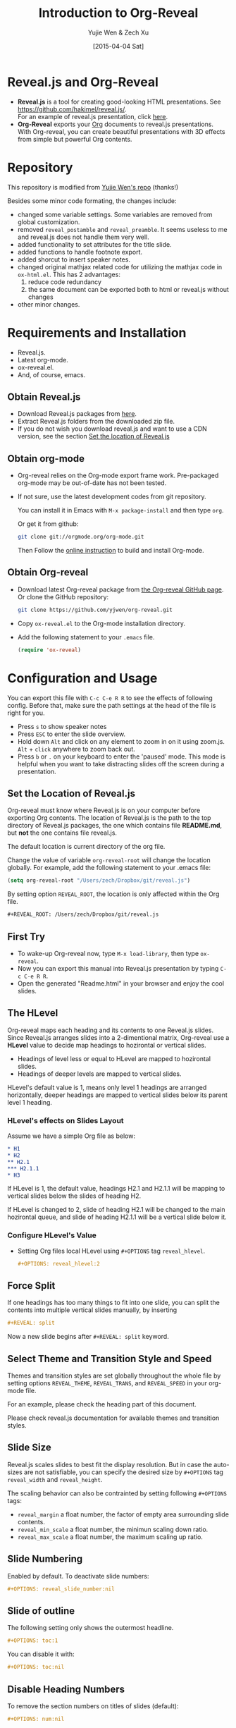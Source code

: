 #+Title:  Introduction to Org-Reveal
#+Author: Yujie Wen & Zech Xu
#+DATE:   [2015-04-04 Sat]
#+KEYWORDS: org-mode emacs reveal.js
#+REVEAL_THEME: black
#+REVEAL_TRANS: concave
#+REVEAL_SPEED: fast
#+REVEAL_TITLE_SLIDE_ATTR: data-background=images/whale.jpg
#+REVEAL_TITLE_SLIDE_ATTR: style="background-color: rgba(1, 1, 1, 0.6)"
#+REVEAL_HEAD: <style> body { background-image: url('images/header.jpg'); background-position: top; background-repeat: no-repeat; } </style>
#+OPTIONS: reveal_touch:nil reveal_history:t
#+OPTIONS: reveal_width:1920 reveal_height:1080
#+OPTIONS: reveal_autoslide:5000
#+OPTIONS: reveal_min_scale:0.2
#+OPTIONS: reveal_max_scale:1.5
#+OPTIONS: reveal_hlevel:2
#+OPTIONS: num:nil toc:1
#+HTML_HEAD: <meta name="description" content="Org-Reveal Introduction">
#+HTML_MATHJAX: scale:"133" align:"right"

* Reveal.js and Org-Reveal
  - *Reveal.js* is a tool for creating good-looking HTML presentations.
    See https://github.com/hakimel/reveal.js/. \\
    For an example of reveal.js presentation, click [[http://lab.hakim.se/reveal-js/#/][here]].
  - *Org-Reveal* exports your [[http://orgmode.org][Org]] documents to reveal.js presentations.\\
    With Org-reveal, you can create beautiful presentations with 3D
    effects from simple but powerful Org contents.

* Repository
  This repository is modified from [[https://github.com/yjwen/org-reveal][Yujie Wen's repo]] (thanks!)

  Besides some minor code formating, the changes include:

  - changed some variable settings. Some variables are removed from global customization.
  - removed =reveal_postamble= and =reveal_preamble=. It seems useless to me and reveal.js does not handle them very well.
  - added functionality to set attributes for the title slide.
  - added functions to handle footnote export.
  - added shorcut to insert speaker notes.
  - changed original mathjax related code for utilizing the mathjax code in =ox-html.el=. This has 2 advantages:
    1) reduce code redundancy
    2) the same document can be exported both to html or reveal.js without changes
  - other minor changes.

* Requirements and Installation
  - Reveal.js.
  - Latest org-mode.
  - ox-reveal.el.
  - And, of course, emacs.

** Obtain Reveal.js
   - Download Reveal.js packages from [[https://github.com/hakimel/reveal.js/][here]].
   - Extract Reveal.js folders from the downloaded zip file.
   - If you do not wish you download reveal.js and want to use a CDN version, see the section _Set the location of Reveal.js_

** Obtain org-mode
   - Org-reveal relies on the Org-mode export frame work. Pre-packaged org-mode may be out-of-date has not been tested.
   - If not sure, use the latest development codes from git repository.

     You can install it in Emacs with =M-x package-install= and then type =org=.

     Or get it from github:
     #+BEGIN_SRC sh
       git clone git://orgmode.org/org-mode.git
     #+END_SRC
     Then Follow the [[http://orgmode.org/worg/dev/org-build-system.html][online instruction]] to build and install Org-mode.

** Obtain Org-reveal
   - Download latest Org-reveal package from [[https://github.com/yjwen/org-reveal][the Org-reveal GitHub page]]. Or clone the GitHub repository:
     #+BEGIN_SRC sh
       git clone https://github.com/yjwen/org-reveal.git
     #+END_SRC
   - Copy =ox-reveal.el= to the Org-mode installation directory.
   - Add the following statement to your =.emacs= file.
     #+BEGIN_SRC lisp
       (require 'ox-reveal)
     #+END_SRC

* Configuration and Usage
  You can export this file with =C-c C-e R R= to see the effects of following config. Before that, make sure the path settings at the head of the file is right for you.
  - Press =s= to show speaker notes
  - Press =ESC= to enter the slide overview.
  - Hold down =Alt= and click on any element to zoom in on it using zoom.js. =Alt= + =click= anywhere to zoom back out.
  - Press =b= or =.= on your keyboard to enter the 'paused' mode. This mode is helpful when you want to take distracting slides off the screen during a presentation.

** Set the Location of Reveal.js
   Org-reveal must know where Reveal.js is on your computer before
   exporting Org contents. The location of Reveal.js is the path to
   the top directory of Reveal.js packages, the one which contains
   file *README.md*, but *not* the one contains file reveal.js.

   The default location is current directory of the org file.

   Change the value of variable =org-reveal-root= will change the location
   globally. For example, add the following statement to your .emacs
   file:
   #+BEGIN_SRC lisp
     (setq org-reveal-root "/Users/zech/Dropbox/git/reveal.js")
   #+END_SRC

   By setting option =REVEAL_ROOT=, the location is only affected
   within the Org file.

   #+BEGIN_SRC org
     #+REVEAL_ROOT: /Users/zech/Dropbox/git/reveal.js
   #+END_SRC

** First Try
   - To wake-up Org-reveal now, type =M-x load-library=, then type =ox-reveal=.
   - Now you can export this manual into Reveal.js presentation by typing =C-c C-e R R=.
   - Open the generated "Readme.html" in your browser and enjoy the cool slides.

** The HLevel
   Org-reveal maps each heading and its contents to one Reveal.js
   slides. Since Reveal.js arranges slides into a 2-dimentional matrix,
   Org-reveal use a *HLevel* value to decide map headings to hozirontal
   or vertical slides.

   * Headings of level less or equal to HLevel are mapped to hozirontal
     slides.
   * Headings of deeper levels are mapped to vertical slides.

   HLevel's default value is 1, means only level 1 headings are arranged
   horizontally, deeper headings are mapped to vertical slides below its
   parent level 1 heading.

*** HLevel's effects on Slides Layout
    Assume we have a simple Org file as below:
    #+BEGIN_SRC org
      * H1
      * H2
      ** H2.1
      *** H2.1.1
      * H3
    #+END_SRC

    If HLevel is 1, the default value, headings H2.1 and H2.1.1 will
    be mapping to vertical slides below the slides of heading H2.

    [[file:images/hlevel.png]]

    If HLevel is changed to 2, slide of heading H2.1 will be changed
    to the main hozirontal queue, and slide of heading H2.1.1 will be
    a vertical slide below it.

    [[file:images/hlevel2.png]]

*** Configure HLevel's Value
    * Setting Org files local HLevel using =#+OPTIONS= tag =reveal_hlevel=.
      #+BEGIN_SRC org
	#+OPTIONS: reveal_hlevel:2
      #+END_SRC

** Force Split
   If one headings has too many things to fit into one slide, you can
   split the contents into multiple vertical slides manually, by inserting

   #+BEGIN_SRC org
     #+REVEAL: split
   #+END_SRC

#+REVEAL: split

   Now a new slide begins after =#+REVEAL: split= keyword.

** Select Theme and Transition Style and Speed
    Themes and transition styles are set globally throughout the whole
    file by setting options =REVEAL_THEME=, =REVEAL_TRANS=, and =REVEAL_SPEED=
    in your org-mode file.

    For an example, please check the heading part of this document.

    Please check reveal.js documentation for available themes and transition styles.

** Slide Size
   Reveal.js scales slides to best fit the display resolution. But in case
   the auto-sizes are not satisfiable, you can specify the desired size by
   =#+OPTIONS= tag =reveal_width= and =reveal_height=.

   The scaling behavior can also be contrainted by setting following
   =#+OPTIONS= tags:

   * =reveal_margin= a float number, the factor of empty area surrounding slide contents.
   * =reveal_min_scale= a float number, the minimun scaling down ratio.
   * =reveal_max_scale= a float number, the maximum scaling up ratio.

** Slide Numbering
   Enabled by default. To deactivate slide numbers:
   #+BEGIN_SRC org
     #+OPTIONS: reveal_slide_number:nil
   #+END_SRC
** Slide of outline
   The following setting only shows the outermost headline.
   #+BEGIN_SRC org
     #+OPTIONS: toc:1
   #+END_SRC

   You can disable it with:
   #+BEGIN_SRC org
     #+OPTIONS: toc:nil
   #+END_SRC
** Disable Heading Numbers
   To remove the section numbers on titles of slides (default):
   #+BEGIN_SRC org
     #+OPTIONS: num:nil
   #+END_SRC

** Other Misc Settings on the Presentation
   Reveal.js provides other capabilities to configure slides.

   They can be turned on/off by setting =#+OPTIONS= tags to =nil= or =t=:
   - =reveal_control= : Show/hide browsing control pad.
   - =reveal_progress= : Show/hide progress bar.
   - =reveal_history= : Enable/disable slide history track.
   - =reveal_center= : Enable/disable vertical centering of slide.
   - =reveal_keyboard= : Enable/disable keyboard navigation.
   - =reveal_overview= : Enable/disable thumbnail overview.

    For an example, please refer to the heading part of this file.

** Fragmented Contents
    Make contents fragmented (show up one-by-one) by setting option =ATTR_REVEAL= with
    property ":frag frag-style", as illustrated below.

    #+ATTR_REVEAL: :frag roll-in
    Paragraphs can be fragmented.

    #+ATTR_REVEAL: :frag roll-in
    Items can be fragmented, too.

    Availabe fragment styles are:
    #+ATTR_REVEAL: :frag grow
    * grow
    #+ATTR_REVEAL: :frag shrink
    * shrink
    #+ATTR_REVEAL: :frag roll-in
    * roll-in
    #+ATTR_REVEAL: :frag fade-out
    * fade-out
    #+ATTR_REVEAL: :frag highlight-red
    * highlight-red
    #+ATTR_REVEAL: :frag highlight-green
    * highlight-green
    #+ATTR_REVEAL: :frag highlight-blue
    * highlight-blue

** Set Individual Slide Background
   Slide background can be set to a color, an image or a repeating image
   array by setting heading properties.

*** Single Colored Background
   :PROPERTIES:
   :reveal_background: #543210
   :END:

    Set property =reveal_background= to either an RGB color value, or any
    supported CSS color format.

    #+BEGIN_SRC org
      *** Single Colored Background
	  :PROPERTIES:
	  :reveal_background: #543210
	  :END:
    #+END_SRC

*** Single Image Background
    :PROPERTIES:
    :reveal_background: images/whale.jpg
    :reveal_background_trans: slide
    :END:

    Set property =reveal_background= to an URL of background image.
    Set property =reveal_background_trans= to =slide= to make background image
    sliding rather than fading.
    #+BEGIN_SRC org
    *** Single Image Background
	:PROPERTIES:
	:reveal_background: images/whale.jpg
	:reveal_background_trans: slide
	:END:
    #+END_SRC

*** Repeating Image Background
    :PROPERTIES:
    :reveal_background: images/whale.jpg
    :reveal_background_size: 400px
    :reveal_background_repeat: repeat
    :END:

    Resize background image by setting property =reveal_background_size= to a number.

    Set property =reveal_background_repeat= to =repeat= to repeat
    image on the background.
    #+BEGIN_SRC org
    *** Repeating Image Background
	:PROPERTIES:
	:reveal_background: images/whale.jpg
	:reveal_background_size: 400px
	:reveal_background_repeat: repeat
	:END:
    #+END_SRC

** Set Extra Individual Slide Attribute
   Set property =reveal_extra_attr= to headings to add any necessary attributes
   to slides.

** Set Data State for Individual Slide
   :PROPERTIES:
   :reveal_data_state: custemevent
   :END:

   Set property =reveal_data_state= to headings to change this slide's
   display style, as illustrated here:
   #+BEGIN_SRC org
     ** Data State
	:PROPERTIES:
	:reveal_data_state: custemevent
	:END:
   #+END_SRC
   Availabe data states are: =alert=, =blackout=, =soothe=.
** Footnote
   Footnote can be defined and exported to each slide. Inline footnote is recommended.

   For example, org-mode is awesome project [fn:: http://orgmode.org/] and org-reveal is
   awesome [fn:: https://github.com/yjwen/org-reveal & https://github.com/RNAer/org-reveal] too.

   This is great for listing citations on the slide.
** Source Codes
   Org-reveal use Org-Babel to highlight source codes.

   #+BEGIN_SRC python
     >>> if x < 0:
     ...     x = 0
     ...     print 'Negative changed to zero'
     ... elif x == 0:
     ...     print 'Zero'
     ... elif x == 1:
     ...     print 'Single'
     ... else:
     ...     print 'More'
   #+END_SRC

   If you saw odd indentation, please set variable =org-html-indent=
   to =nil= and export again.

** MathJax
  :PROPERTIES:
  :CUSTOM_ID: my-heading
  :END:

   ${n! \over k!(n-k)!} = {n \choose k}$

   Latex equation are renderred in native HTML5 contents.

   *IMPORTANT*: Displaying equations requires internet connection to
   [[mathjax.org]] or local MathJax installation.

   *IMPORTANT*: For local MathJax installation, set option =HTML_MATHJAX= to locate the URL
   pointing to the local MathJax location. Search org-mode documentation for details.

   You can set =#+OPTIONS= tag =reveal_mathjax= to =nil= MathJax to disable the mathjax rendering.
** Preamble and Postamble					    :ARCHIVE:

   You can define preamble and postamble contents which will not be
   shown as slides, but will be exported into the body part of the
   generated HTML file, at just before and after the slide contents.

   Change preamble and postamble contents locally by setting options
   =REVEAL_PREAMBLE= and =REVEAL_POSTAMBLE=, as illustrated at the
   heading part of this document.

   To add custom contents into HTML =<head>= parts, set contents to
   the option =REVEAL_HEAD=. This is similar to =HTML_HEAD= for html
   export. You can use both, but =REVEAL_HEAD= contents will only be
   exported for org-reveal.

*** Generating Pre/Postamble by Emacs-Lisp Functions

    If the contents of pre/postamble is the name of an evaluated
    Emacs-Lisp funtion, which must accept an argument of Org-mode
    info and return a string, the returned string will be taken
    as pre/postamble contents.

    So you can embed the Emacs-Lisp function as an Org-Babel source
    block and mark it to be evaluated at exporting the document.

** Raw HTML in Slides
   Besides the Org contents, you can embed raw HTML contents
   into slides by placing a =#+REVEAL_HTML= keyword.

   Now break time, watch two videos:

   #+REVEAL_HTML: <video width="400" height="300" controls> <source src="images/big_buck_bunny.mp4" type="video/mp4"> </video>
   #+REVEAL_HTML: <iframe width="400" height="300" src="https://www.youtube.com/embed/BYQaD2CAi9A" frameborder="0" allowfullscreen></iframe>

** Speaker Notes
   Reveal.js supports speaker notes, which are displayed in a seperate
   browser window. Press 's' on slide windows will pop up an window
   displaying current slide, next slide and the speak notes on current
   slide.

   Org-reveal recognize texts between =#+BEGIN_NOTES= and =#+END_NOTES=
   as speaker notes. See the example below.

   You can type =<n= and then =TAB= to insert empty note block.

   #+BEGIN_SRC org
    * Heading 1
      Some contents.
      ,#+BEGIN_NOTES
	Enter speaker notes here.
      ,#+END_NOTES
   #+END_SRC

#+REVEAL: split

   Due to a bug in Reveal.js, sometimes the speaker notes window
   shows only blank screens. A workaround to this issue is to put
   the presentation HTML file into the Reveal.js root directory and
   reopen it in the brower.

   It is recommended to download reveal.js and run grunt server locally
   for this. See reveal.js documentation for details.

** Extra Stylesheets and Javascripts
   Set =REVEAL_EXTRA_CSS= to a stylesheet file path in order to load extra custom
   styles after loading a theme:
   #+BEGIN_SRC org
     #+REVEAL_EXTRA_CSS: url-to-custom-stylesheet.css
   #+END_SRC

   Similarly, set =REVEAL_EXTRA_JS= to the url of extra reveal.js dependent
   script if necessary:
   #+BEGIN_SRC org
     #+REVEAL_EXTRA_JS: url-to-custom-script.js
   #+END_SRC

** Internal Links - jumping between slides
   You can create links pointings to a headline's text, or its
   custom-id, as the examples below:

   * [[Speaker Notes]]: currently links to headline text does work properly.
   * [[#my-heading][Heading]]: link to the headings with the specified =CUSTOM_ID= property.

** Org Table
   An example of how a table is exported in org-reveal:
   #+CAPTION: OTU Table
   #+TBLNAME: OTUS
   #+ATTR_HTML:
   | ID | OTU1 | OTU2 |
   |----+------+------|
   |  1 |   30 |    2 |
   |  2 |    0 |   70 |
** Checkbox on Org List
   An example of how checkbox before org list exported:
   - [X] book A
   - [ ] book B

* To-do
  * aware of =::=
  * currently change fragment style between list items will break the whole list into smaller list and then break the consistent style.

* Acknowledgment
  Courtesy to:
  #+ATTR_REVEAL: :frag roll-in
  * The powerful Org-mode,
  * the impressive Reveal.js,
  * and the precise MathJax
